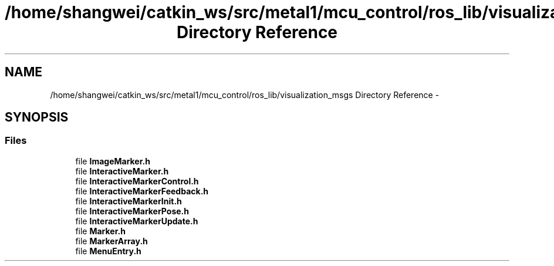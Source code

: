 .TH "/home/shangwei/catkin_ws/src/metal1/mcu_control/ros_lib/visualization_msgs Directory Reference" 3 "Sat Jul 9 2016" "angelbot" \" -*- nroff -*-
.ad l
.nh
.SH NAME
/home/shangwei/catkin_ws/src/metal1/mcu_control/ros_lib/visualization_msgs Directory Reference \- 
.SH SYNOPSIS
.br
.PP
.SS "Files"

.in +1c
.ti -1c
.RI "file \fBImageMarker\&.h\fP"
.br
.ti -1c
.RI "file \fBInteractiveMarker\&.h\fP"
.br
.ti -1c
.RI "file \fBInteractiveMarkerControl\&.h\fP"
.br
.ti -1c
.RI "file \fBInteractiveMarkerFeedback\&.h\fP"
.br
.ti -1c
.RI "file \fBInteractiveMarkerInit\&.h\fP"
.br
.ti -1c
.RI "file \fBInteractiveMarkerPose\&.h\fP"
.br
.ti -1c
.RI "file \fBInteractiveMarkerUpdate\&.h\fP"
.br
.ti -1c
.RI "file \fBMarker\&.h\fP"
.br
.ti -1c
.RI "file \fBMarkerArray\&.h\fP"
.br
.ti -1c
.RI "file \fBMenuEntry\&.h\fP"
.br
.in -1c
